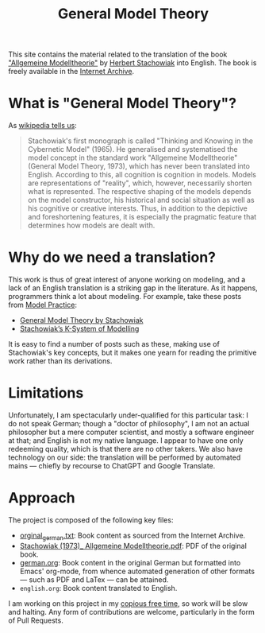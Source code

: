 #+title: General Model Theory
#+author: Marco Craveiro
#+options: num:nil author:nil toc:nil
#+bind: org-html-validation-link nil

This site contains the material related to the translation of the book
[[https://archive.org/details/Stachowiak1973AllgemeineModelltheorie/page/n1/mode/2up]["Allgemeine Modelltheorie"]] by [[https://en.wikipedia.org/wiki/Herbert_Stachowiak][Herbert Stachowiak]] into English. The book is
freely available in the [[https://archive.org/][Internet Archive]].

* What is "General Model Theory"?

As [[https://en.wikipedia.org/wiki/Herbert_Stachowiak][wikipedia tells us]]:

#+begin_quote
Stachowiak's first monograph is called "Thinking and Knowing in the Cybernetic
Model" (1965). He generalised and systematised the model concept in the standard
work "Allgemeine Modelltheorie" (General Model Theory, 1973), which has never
been translated into English. According to this, all cognition is cognition in
models. Models are representations of "reality", which, however, necessarily
shorten what is represented. The respective shaping of the models depends on the
model constructor, his historical and social situation as well as his cognitive
or creative interests. Thus, in addition to the depictive and foreshortening
features, it is especially the pragmatic feature that determines how models are
dealt with.
#+end_quote

* Why do we need a translation?

This work is thus of great interest of anyone working on modeling, and a lack of
an English translation is a striking gap in the literature. As it happens,
programmers think a lot about modeling. For example, take these posts from [[https://modelpractice.wordpress.com/][Model
Practice]]:

- [[https://modelpractice.wordpress.com/2012/07/04/model-stachowiak/][General Model Theory by Stachowiak]]
- [[https://modelpractice.wordpress.com/2012/07/11/stachowiak-model-system/][Stachowiak’s K-System of Modelling]]

It is easy to find a number of posts such as these, making use of Stachowiak's
key concepts, but it makes one yearn for reading the primitive work rather than
its derivations.

* Limitations

Unfortunately, I am spectacularly under-qualified for this particular task: I do
not speak German; though a "doctor of philosophy", I am not an actual
philosopher but a mere computer scientist, and mostly a software engineer at
that; and English is not my native language. I appear to have one only redeeming
quality, which is that there are no other takers. We also have technology on our
side: the translation will be performed by automated mains --- chiefly by
recourse to ChatGPT and Google Translate.

* Approach

The project is composed of the following key files:

- [[https://github.com/mcraveiro/GeneralModelTheory/blob/main/orginal_german.txt][orginal_german.txt]]: Book content as sourced from the Internet Archive.
- [[https://github.com/mcraveiro/GeneralModelTheory/blob/main/Stachowiak%20(1973)_%20Allgemeine%20Modelltheorie.pdf][Stachowiak (1973)_ Allgemeine Modelltheorie.pdf]]: PDF of the original book.
- [[https://github.com/mcraveiro/GeneralModelTheory/blob/main/german.org][german.org]]: Book content in the original German but formatted into Emacs'
  org-mode, from whence automated generation of other formats --- such as PDF
  and LaTex --- can be attained.
- =english.org=: Book content translated to English.

I am working on this project in my [[http://catb.org/esr/jargon/html/C/copious-free-time.html][copious free time]], so work will be slow and
halting. Any form of contributions are welcome, particularly in the form of Pull
Requests.
